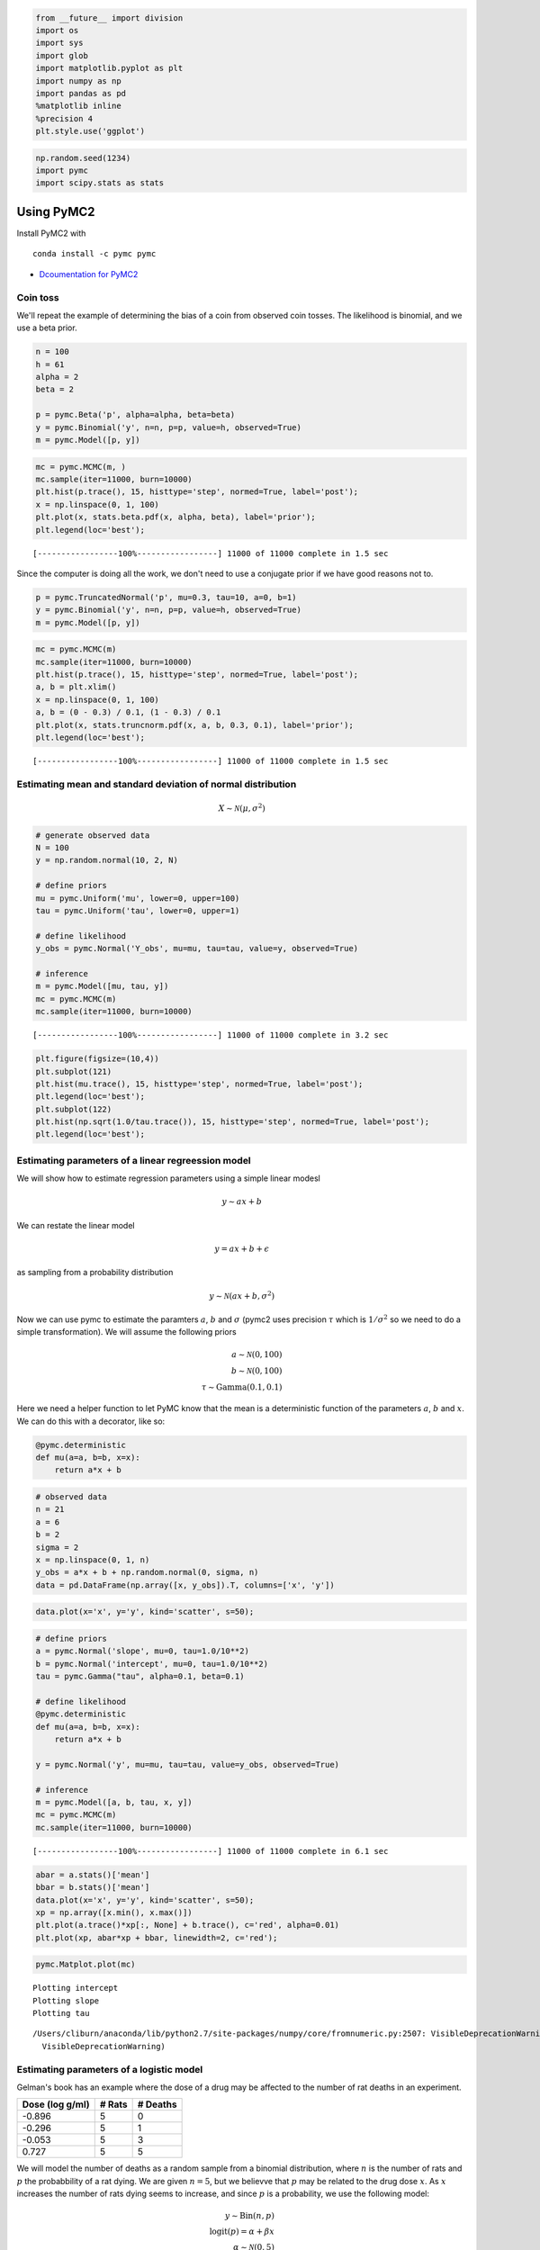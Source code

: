 
.. code:: python

    from __future__ import division
    import os
    import sys
    import glob
    import matplotlib.pyplot as plt
    import numpy as np
    import pandas as pd
    %matplotlib inline
    %precision 4
    plt.style.use('ggplot')


.. code:: python

    np.random.seed(1234)
    import pymc
    import scipy.stats as stats

Using PyMC2
===========

Install PyMC2 with

::

    conda install -c pymc pymc

-  `Dcoumentation for PyMC2 <http://pymc-devs.github.io/pymc/>`__

Coin toss
---------

We'll repeat the example of determining the bias of a coin from observed
coin tosses. The likelihood is binomial, and we use a beta prior.

.. code:: python

    n = 100
    h = 61
    alpha = 2
    beta = 2
    
    p = pymc.Beta('p', alpha=alpha, beta=beta)
    y = pymc.Binomial('y', n=n, p=p, value=h, observed=True)
    m = pymc.Model([p, y])

.. code:: python

    mc = pymc.MCMC(m, )
    mc.sample(iter=11000, burn=10000)
    plt.hist(p.trace(), 15, histtype='step', normed=True, label='post');
    x = np.linspace(0, 1, 100)
    plt.plot(x, stats.beta.pdf(x, alpha, beta), label='prior');
    plt.legend(loc='best');


.. parsed-literal::

     [-----------------100%-----------------] 11000 of 11000 complete in 1.5 sec


.. image:: PyMC2_files/PyMC2_5_1.png


Since the computer is doing all the work, we don't need to use a
conjugate prior if we have good reasons not to.

.. code:: python

    p = pymc.TruncatedNormal('p', mu=0.3, tau=10, a=0, b=1)
    y = pymc.Binomial('y', n=n, p=p, value=h, observed=True)
    m = pymc.Model([p, y])

.. code:: python

    mc = pymc.MCMC(m)
    mc.sample(iter=11000, burn=10000)
    plt.hist(p.trace(), 15, histtype='step', normed=True, label='post');
    a, b = plt.xlim()
    x = np.linspace(0, 1, 100)
    a, b = (0 - 0.3) / 0.1, (1 - 0.3) / 0.1
    plt.plot(x, stats.truncnorm.pdf(x, a, b, 0.3, 0.1), label='prior');
    plt.legend(loc='best');


.. parsed-literal::

     [-----------------100%-----------------] 11000 of 11000 complete in 1.5 sec


.. image:: PyMC2_files/PyMC2_8_1.png


Estimating mean and standard deviation of normal distribution
-------------------------------------------------------------

.. math::


   X \sim \mathcal{N}(\mu, \sigma^2)

.. code:: python

    # generate observed data
    N = 100
    y = np.random.normal(10, 2, N)
    
    # define priors
    mu = pymc.Uniform('mu', lower=0, upper=100)
    tau = pymc.Uniform('tau', lower=0, upper=1)
        
    # define likelihood
    y_obs = pymc.Normal('Y_obs', mu=mu, tau=tau, value=y, observed=True)
        
    # inference
    m = pymc.Model([mu, tau, y])
    mc = pymc.MCMC(m)
    mc.sample(iter=11000, burn=10000)


.. parsed-literal::

     [-----------------100%-----------------] 11000 of 11000 complete in 3.2 sec

.. code:: python

    plt.figure(figsize=(10,4))
    plt.subplot(121)
    plt.hist(mu.trace(), 15, histtype='step', normed=True, label='post');
    plt.legend(loc='best');
    plt.subplot(122)
    plt.hist(np.sqrt(1.0/tau.trace()), 15, histtype='step', normed=True, label='post');
    plt.legend(loc='best');



.. image:: PyMC2_files/PyMC2_11_0.png


Estimating parameters of a linear regreession model
---------------------------------------------------

We will show how to estimate regression parameters using a simple linear
modesl

.. math::


   y \sim ax + b

We can restate the linear model

.. math:: y = ax + b + \epsilon

as sampling from a probability distribution

.. math::


   y \sim \mathcal{N}(ax + b, \sigma^2)

Now we can use pymc to estimate the paramters :math:`a`, :math:`b` and
:math:`\sigma` (pymc2 uses precision :math:`\tau` which is
:math:`1/\sigma^2` so we need to do a simple transformation). We will
assume the following priors

.. math::


   a \sim \mathcal{N}(0, 100) \\
   b \sim \mathcal{N}(0, 100) \\
   \tau \sim \text{Gamma}(0.1, 0.1)

Here we need a helper function to let PyMC know that the mean is a
deterministic function of the parameters :math:`a`, :math:`b` and
:math:`x`. We can do this with a decorator, like so:

.. code:: python

    @pymc.deterministic
    def mu(a=a, b=b, x=x):
        return a*x + b

.. code:: python

    # observed data
    n = 21
    a = 6
    b = 2
    sigma = 2
    x = np.linspace(0, 1, n)
    y_obs = a*x + b + np.random.normal(0, sigma, n)
    data = pd.DataFrame(np.array([x, y_obs]).T, columns=['x', 'y'])

.. code:: python

    data.plot(x='x', y='y', kind='scatter', s=50);



.. image:: PyMC2_files/PyMC2_15_0.png


.. code:: python

    # define priors
    a = pymc.Normal('slope', mu=0, tau=1.0/10**2)
    b = pymc.Normal('intercept', mu=0, tau=1.0/10**2)
    tau = pymc.Gamma("tau", alpha=0.1, beta=0.1)
    
    # define likelihood
    @pymc.deterministic
    def mu(a=a, b=b, x=x):
        return a*x + b
    
    y = pymc.Normal('y', mu=mu, tau=tau, value=y_obs, observed=True)
    
    # inference
    m = pymc.Model([a, b, tau, x, y])
    mc = pymc.MCMC(m)
    mc.sample(iter=11000, burn=10000)


.. parsed-literal::

     [-----------------100%-----------------] 11000 of 11000 complete in 6.1 sec

.. code:: python

    abar = a.stats()['mean']
    bbar = b.stats()['mean']
    data.plot(x='x', y='y', kind='scatter', s=50);
    xp = np.array([x.min(), x.max()])
    plt.plot(a.trace()*xp[:, None] + b.trace(), c='red', alpha=0.01)
    plt.plot(xp, abar*xp + bbar, linewidth=2, c='red');



.. image:: PyMC2_files/PyMC2_17_0.png


.. code:: python

    pymc.Matplot.plot(mc)


.. parsed-literal::

    Plotting intercept
    Plotting slope
    Plotting tau


.. parsed-literal::

    /Users/cliburn/anaconda/lib/python2.7/site-packages/numpy/core/fromnumeric.py:2507: VisibleDeprecationWarning: `rank` is deprecated; use the `ndim` attribute or function instead. To find the rank of a matrix see `numpy.linalg.matrix_rank`.
      VisibleDeprecationWarning)



.. image:: PyMC2_files/PyMC2_18_2.png



.. image:: PyMC2_files/PyMC2_18_3.png



.. image:: PyMC2_files/PyMC2_18_4.png


Estimating parameters of a logistic model
-----------------------------------------

Gelman's book has an example where the dose of a drug may be affected to
the number of rat deaths in an experiment.

+-------------------+----------+------------+
| Dose (log g/ml)   | # Rats   | # Deaths   |
+===================+==========+============+
| -0.896            | 5        | 0          |
+-------------------+----------+------------+
| -0.296            | 5        | 1          |
+-------------------+----------+------------+
| -0.053            | 5        | 3          |
+-------------------+----------+------------+
| 0.727             | 5        | 5          |
+-------------------+----------+------------+

We will model the number of deaths as a random sample from a binomial
distribution, where :math:`n` is the number of rats and :math:`p` the
probabbility of a rat dying. We are given :math:`n = 5`, but we believve
that :math:`p` may be related to the drug dose :math:`x`. As :math:`x`
increases the number of rats dying seems to increase, and since
:math:`p` is a probability, we use the following model:

.. math::


   y \sim \text{Bin}(n, p) \\
   \text{logit}(p) = \alpha + \beta x \\
   \alpha \sim \mathcal{N}(0, 5) \\
   \beta \sim \mathcal{N}(0, 10)

where we set vague priors for :math:`\alpha` and :math:`\beta`, the
parameters for the logistic model.

.. code:: python

    # define invlogit function
    def invlogit(x):
        return pymc.exp(x) / (1 + pymc.exp(x))

.. code:: python

    # observed data
    n = 5 * np.ones(4)
    x = np.array([-0.896, -0.296, -0.053, 0.727])
    y_obs = np.array([0, 1, 3, 5])
    
    # define priors
    alpha = pymc.Normal('alpha', mu=0, tau=1.0/5**2)
    beta = pymc.Normal('beta', mu=0, tau=1.0/10**2)
    
    # define likelihood
    p = pymc.InvLogit('p', alpha + beta*x)
    y = pymc.Binomial('y_obs', n=n, p=p, value=y_obs, observed=True)
    
    # inference
    m = pymc.Model([alpha, beta, y])
    mc = pymc.MCMC(m)
    mc.sample(iter=11000, burn=10000)


.. parsed-literal::

     [-----------------100%-----------------] 11000 of 11000 complete in 6.9 sec

.. code:: python

    beta.stats()




.. parsed-literal::

    {'95% HPD interval': array([  3.1131,  23.0992]),
     'mc error': 0.2998,
     'mean': 12.1401,
     'n': 1000,
     'quantiles': {2.5000: 3.5785,
      25: 7.5365,
      50: 11.3823,
      75: 15.9492,
      97.5000: 25.4258},
     'standard deviation': 5.8260}



.. code:: python

    xp = np.linspace(-1, 1, 100)
    a = alpha.stats()['mean']
    b = beta.stats()['mean']
    plt.plot(xp, invlogit(a + b*xp).value)
    plt.scatter(x, y_obs/5, s=50);
    plt.xlabel('Log does of drug')
    plt.ylabel('Risk of death');



.. image:: PyMC2_files/PyMC2_23_0.png


.. code:: python

    pymc.Matplot.plot(mc)


.. parsed-literal::

    Plotting alpha
    Plotting beta



.. image:: PyMC2_files/PyMC2_24_1.png



.. image:: PyMC2_files/PyMC2_24_2.png


Using a hierarchcical model
---------------------------

This uses the Gelman radon data set and is based off this `IPython
notebook <http://twiecki.github.io/blog/2014/03/17/bayesian-glms-3/>`__.
Radon levels were measured in houses from all counties in several
states. Here we want to know if the preence of a basement affects the
level of radon, and if this is affected by which county the house is
located in.

The data set provided is just for the state of Minnesota, which has 85
counties with 2 to 116 measurements per county. We only need 3 columns
for this example ``county``, ``log_radon``, ``floor``, where ``floor=0``
indicates that there is a basement.

We will perfrom simple linear regression on log\_radon as a function of
county and floor.

.. code:: python

    radon = pd.read_csv('radon.csv')[['county', 'floor', 'log_radon']]
    radon.head()




.. raw:: html

    <div style="max-height:1000px;max-width:1500px;overflow:auto;">
    <table border="1" class="dataframe">
      <thead>
        <tr style="text-align: right;">
          <th></th>
          <th>county</th>
          <th>floor</th>
          <th>log_radon</th>
        </tr>
      </thead>
      <tbody>
        <tr>
          <th>0</th>
          <td> AITKIN</td>
          <td> 1</td>
          <td> 0.832909</td>
        </tr>
        <tr>
          <th>1</th>
          <td> AITKIN</td>
          <td> 0</td>
          <td> 0.832909</td>
        </tr>
        <tr>
          <th>2</th>
          <td> AITKIN</td>
          <td> 0</td>
          <td> 1.098612</td>
        </tr>
        <tr>
          <th>3</th>
          <td> AITKIN</td>
          <td> 0</td>
          <td> 0.095310</td>
        </tr>
        <tr>
          <th>4</th>
          <td>  ANOKA</td>
          <td> 0</td>
          <td> 1.163151</td>
        </tr>
      </tbody>
    </table>
    </div>



We will be creating lots of similar models, so it is worth wrapping
definitions into a function to avoid repetition.

.. code:: python

    def make_model(x, y):
        # define priors
        a = pymc.Normal('slope', mu=0, tau=1.0/10**2)
        b = pymc.Normal('intercept', mu=0, tau=1.0/10**2)
        tau = pymc.Gamma("tau", alpha=0.1, beta=0.1)
    
        # define likelihood
        @pymc.deterministic
        def mu(a=a, b=b, x=x):
            return a*x + b
    
        y = pymc.Normal('y', mu=mu, tau=tau, value=y, observed=True)
    
        return locals()

Pooled model
^^^^^^^^^^^^

If we pool the data across counties, this is the same as the simple
linear regression model.

.. code:: python

    plt.scatter(radon.floor, radon.log_radon)
    plt.xticks([0, 1], ['Basement', 'No basement'], fontsize=20);



.. image:: PyMC2_files/PyMC2_30_0.png


.. code:: python

    m = pymc.Model(make_model(radon.floor, radon.log_radon))
    mc = pymc.MCMC(m)
    mc.sample(iter=1100, burn=1000)


.. parsed-literal::

     [-----------------100%-----------------] 1100 of 1100 complete in 5.2 sec

.. code:: python

    abar = mc.stats()['slope']['mean']
    bbar = mc.stats()['intercept']['mean']
    radon.plot(x='floor', y='log_radon', kind='scatter', s=50);
    xp = np.array([0, 1])
    plt.plot(mc.trace('slope')()*xp[:, None] + mc.trace('intercept')(), c='red', alpha=0.1)
    plt.plot(xp, abar*xp + bbar, linewidth=2, c='red');



.. image:: PyMC2_files/PyMC2_32_0.png


Individual couty model
^^^^^^^^^^^^^^^^^^^^^^

Inidividual couty models are done in the same way, except that we create
a model for each county.

.. code:: python

    n = 0
    i_as = []
    i_bs = []
    for i, group in radon.groupby('county'):
    
        m = pymc.Model(make_model(group.floor, group.log_radon))
        mc = pymc.MCMC(m)
        mc.sample(iter=1100, burn=1000)
    
        abar = mc.stats()['slope']['mean']
        bbar = mc.stats()['intercept']['mean']
        group.plot(x='floor', y='log_radon', kind='scatter', s=50);
        xp = np.array([0, 1])
        plt.plot(mc.trace('slope')()*xp[:, None] + mc.trace('intercept')(), c='red', alpha=0.1)
        plt.plot(xp, abar*xp + bbar, linewidth=2, c='red');
        plt.title(i)
        
        n += 1
        if n > 3:
            break


.. parsed-literal::

     [-----------------100%-----------------] 1100 of 1100 complete in 3.0 sec


.. image:: PyMC2_files/PyMC2_34_1.png



.. image:: PyMC2_files/PyMC2_34_2.png



.. image:: PyMC2_files/PyMC2_34_3.png



.. image:: PyMC2_files/PyMC2_34_4.png


Hiearchical model
^^^^^^^^^^^^^^^^^

With a hierarchical model, there is an :math:`a_c` and a :math:`b_c` for
each county :math:`c` just as in the individual couty model, but they
are no longer indepnedent but assumed to come from a common group
distribution

.. math::


   a_c \sim \mathcal{N}(\mu_a, \sigma_a^2) \\
   b_c \sim \mathcal{N}(\mu_b, \sigma_b^2)

we furhter assume that the hyperparameters come from the following
distributions

.. math::


   \mu_a \sim \mathcal{N}(0, 100^2) \\
   \sigma_a \sim \mathcal{U}(0, 100) \\ 
   \mu_b \sim \mathcal{N}(0, 100^2) \\
   \sigma_b \sim \mathcal{U}(0, 100)

.. code:: python

    county = pd.Categorical(radon['county']).codes
    
    # County hyperpriors
    mu_a = pymc.Normal('mu_a', mu=0, tau=1.0/100**2)
    sigma_a = pymc.Uniform('sigma_a', lower=0, upper=100)
    mu_b = pymc.Normal('mu_b', mu=0, tau=1.0/100**2)
    sigma_b = pymc.Uniform('sigma_b', lower=0, upper=100)
    
    # County slopes and intercepts
    a = pymc.Normal('slope', mu=mu_a, tau=1.0/sigma_a**2, size=len(set(county)))
    b = pymc.Normal('intercept', mu=mu_b, tau=1.0/sigma_b**2, size=len(set(county)))
    
    # Houseehold priors
    tau = pymc.Gamma("tau", alpha=0.1, beta=0.1)
    
    @pymc.deterministic
    def mu(a=a, b=b, x=radon.floor):
        return a[county]*x + b[county]
    
    y = pymc.Normal('y', mu=mu, tau=tau, value=radon.log_radon, observed=True)

.. code:: python

    m = pymc.Model([y, mu, tau, a, b])
    mc = pymc.MCMC(m)
    mc.sample(iter=110000, burn=100000)


.. parsed-literal::

     [-----------------100%-----------------] 110000 of 110000 complete in 235.1 sec

.. code:: python

    abar = a.stats()['mean']
    bbar = b.stats()['mean']

.. code:: python

    xp = np.array([0, 1])
    for i, (a, b) in enumerate(zip(abar, bbar)):
        plt.figure()
        idx = county == i
        plt.scatter(radon.floor[idx], radon.log_radon[idx])
        plt.plot(xp, a*xp + b, c='red');
        plt.title(radon.county[idx].unique()[0])
        if i >= 3:
            break



.. image:: PyMC2_files/PyMC2_39_0.png



.. image:: PyMC2_files/PyMC2_39_1.png



.. image:: PyMC2_files/PyMC2_39_2.png



.. image:: PyMC2_files/PyMC2_39_3.png



